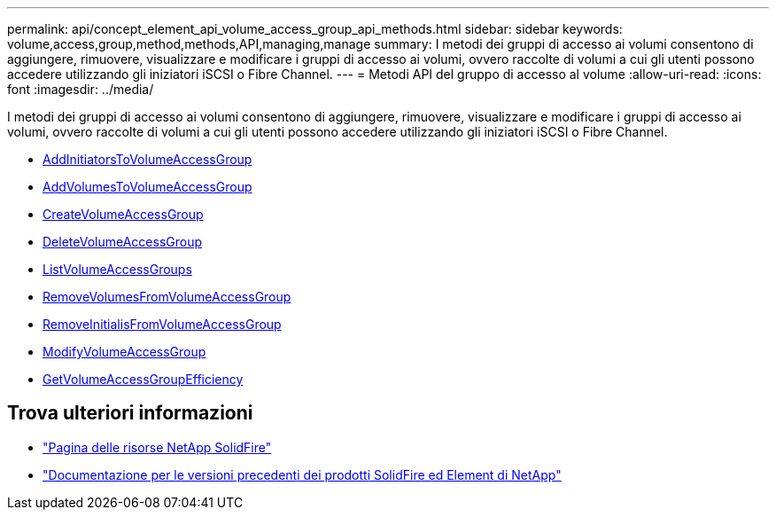 ---
permalink: api/concept_element_api_volume_access_group_api_methods.html 
sidebar: sidebar 
keywords: volume,access,group,method,methods,API,managing,manage 
summary: I metodi dei gruppi di accesso ai volumi consentono di aggiungere, rimuovere, visualizzare e modificare i gruppi di accesso ai volumi, ovvero raccolte di volumi a cui gli utenti possono accedere utilizzando gli iniziatori iSCSI o Fibre Channel. 
---
= Metodi API del gruppo di accesso al volume
:allow-uri-read: 
:icons: font
:imagesdir: ../media/


[role="lead"]
I metodi dei gruppi di accesso ai volumi consentono di aggiungere, rimuovere, visualizzare e modificare i gruppi di accesso ai volumi, ovvero raccolte di volumi a cui gli utenti possono accedere utilizzando gli iniziatori iSCSI o Fibre Channel.

* xref:reference_element_api_addinitiatorstovolumeaccessgroup.adoc[AddInitiatorsToVolumeAccessGroup]
* xref:reference_element_api_addvolumestovolumeaccessgroup.adoc[AddVolumesToVolumeAccessGroup]
* xref:reference_element_api_createvolumeaccessgroup.adoc[CreateVolumeAccessGroup]
* xref:reference_element_api_deletevolumeaccessgroup.adoc[DeleteVolumeAccessGroup]
* xref:reference_element_api_listvolumeaccessgroups.adoc[ListVolumeAccessGroups]
* xref:reference_element_api_removevolumesfromvolumeaccessgroup.adoc[RemoveVolumesFromVolumeAccessGroup]
* xref:reference_element_api_removeinitiatorsfromvolumeaccessgroup.adoc[RemoveInitialisFromVolumeAccessGroup]
* xref:reference_element_api_modifyvolumeaccessgroup.adoc[ModifyVolumeAccessGroup]
* xref:reference_element_api_getvolumeaccessgroupefficiency.adoc[GetVolumeAccessGroupEfficiency]




== Trova ulteriori informazioni

* https://www.netapp.com/data-storage/solidfire/documentation/["Pagina delle risorse NetApp SolidFire"^]
* https://docs.netapp.com/sfe-122/topic/com.netapp.ndc.sfe-vers/GUID-B1944B0E-B335-4E0B-B9F1-E960BF32AE56.html["Documentazione per le versioni precedenti dei prodotti SolidFire ed Element di NetApp"^]

